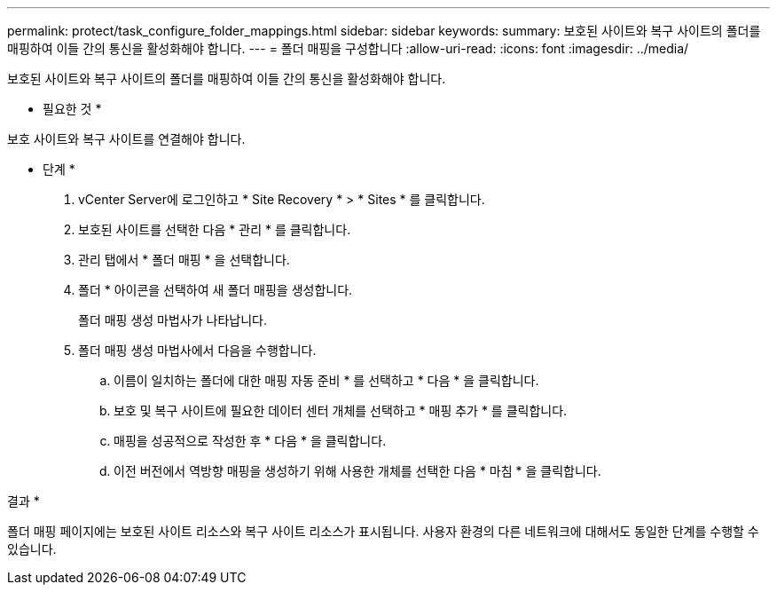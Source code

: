 ---
permalink: protect/task_configure_folder_mappings.html 
sidebar: sidebar 
keywords:  
summary: 보호된 사이트와 복구 사이트의 폴더를 매핑하여 이들 간의 통신을 활성화해야 합니다. 
---
= 폴더 매핑을 구성합니다
:allow-uri-read: 
:icons: font
:imagesdir: ../media/


[role="lead"]
보호된 사이트와 복구 사이트의 폴더를 매핑하여 이들 간의 통신을 활성화해야 합니다.

* 필요한 것 *

보호 사이트와 복구 사이트를 연결해야 합니다.

* 단계 *

. vCenter Server에 로그인하고 * Site Recovery * > * Sites * 를 클릭합니다.
. 보호된 사이트를 선택한 다음 * 관리 * 를 클릭합니다.
. 관리 탭에서 * 폴더 매핑 * 을 선택합니다.
. 폴더 * 아이콘을 선택하여 새 폴더 매핑을 생성합니다.
+
폴더 매핑 생성 마법사가 나타납니다.

. 폴더 매핑 생성 마법사에서 다음을 수행합니다.
+
.. 이름이 일치하는 폴더에 대한 매핑 자동 준비 * 를 선택하고 * 다음 * 을 클릭합니다.
.. 보호 및 복구 사이트에 필요한 데이터 센터 개체를 선택하고 * 매핑 추가 * 를 클릭합니다.
.. 매핑을 성공적으로 작성한 후 * 다음 * 을 클릭합니다.
.. 이전 버전에서 역방향 매핑을 생성하기 위해 사용한 개체를 선택한 다음 * 마침 * 을 클릭합니다.




결과 *

폴더 매핑 페이지에는 보호된 사이트 리소스와 복구 사이트 리소스가 표시됩니다. 사용자 환경의 다른 네트워크에 대해서도 동일한 단계를 수행할 수 있습니다.
